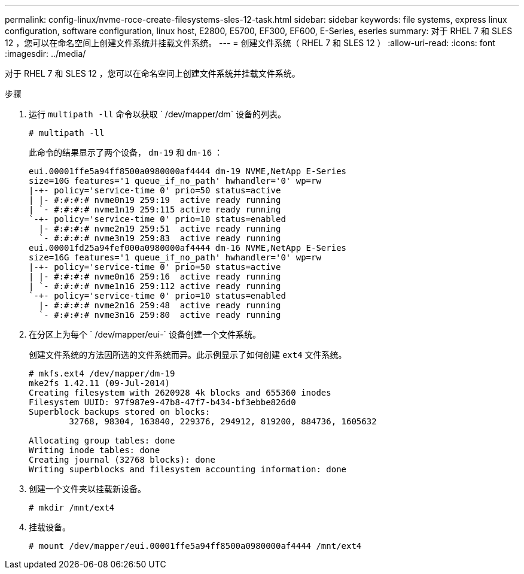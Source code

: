 ---
permalink: config-linux/nvme-roce-create-filesystems-sles-12-task.html 
sidebar: sidebar 
keywords: file systems, express linux configuration, software configuration, linux host, E2800, E5700, EF300, EF600, E-Series, eseries 
summary: 对于 RHEL 7 和 SLES 12 ，您可以在命名空间上创建文件系统并挂载文件系统。 
---
= 创建文件系统（ RHEL 7 和 SLES 12 ）
:allow-uri-read: 
:icons: font
:imagesdir: ../media/


[role="lead"]
对于 RHEL 7 和 SLES 12 ，您可以在命名空间上创建文件系统并挂载文件系统。

.步骤
. 运行 `multipath -ll` 命令以获取 ` /dev/mapper/dm` 设备的列表。
+
[listing]
----
# multipath -ll
----
+
此命令的结果显示了两个设备， `dm-19` 和 `dm-16` ：

+
[listing]
----
eui.00001ffe5a94ff8500a0980000af4444 dm-19 NVME,NetApp E-Series
size=10G features='1 queue_if_no_path' hwhandler='0' wp=rw
|-+- policy='service-time 0' prio=50 status=active
| |- #:#:#:# nvme0n19 259:19  active ready running
| `- #:#:#:# nvme1n19 259:115 active ready running
`-+- policy='service-time 0' prio=10 status=enabled
  |- #:#:#:# nvme2n19 259:51  active ready running
  `- #:#:#:# nvme3n19 259:83  active ready running
eui.00001fd25a94fef000a0980000af4444 dm-16 NVME,NetApp E-Series
size=16G features='1 queue_if_no_path' hwhandler='0' wp=rw
|-+- policy='service-time 0' prio=50 status=active
| |- #:#:#:# nvme0n16 259:16  active ready running
| `- #:#:#:# nvme1n16 259:112 active ready running
`-+- policy='service-time 0' prio=10 status=enabled
  |- #:#:#:# nvme2n16 259:48  active ready running
  `- #:#:#:# nvme3n16 259:80  active ready running
----
. 在分区上为每个 ` /dev/mapper/eui-` 设备创建一个文件系统。
+
创建文件系统的方法因所选的文件系统而异。此示例显示了如何创建 `ext4` 文件系统。

+
[listing]
----
# mkfs.ext4 /dev/mapper/dm-19
mke2fs 1.42.11 (09-Jul-2014)
Creating filesystem with 2620928 4k blocks and 655360 inodes
Filesystem UUID: 97f987e9-47b8-47f7-b434-bf3ebbe826d0
Superblock backups stored on blocks:
        32768, 98304, 163840, 229376, 294912, 819200, 884736, 1605632

Allocating group tables: done
Writing inode tables: done
Creating journal (32768 blocks): done
Writing superblocks and filesystem accounting information: done
----
. 创建一个文件夹以挂载新设备。
+
[listing]
----
# mkdir /mnt/ext4
----
. 挂载设备。
+
[listing]
----
# mount /dev/mapper/eui.00001ffe5a94ff8500a0980000af4444 /mnt/ext4
----

